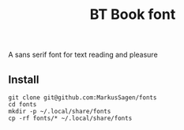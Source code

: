 #+title: BT Book font

A sans serif font for text reading and pleasure

** Install

#+begin_src shell
git clone git@github.com:MarkusSagen/fonts
cd fonts
mkdir -p ~/.local/share/fonts
cp -rf fonts/* ~/.local/share/fonts
#+end_src

